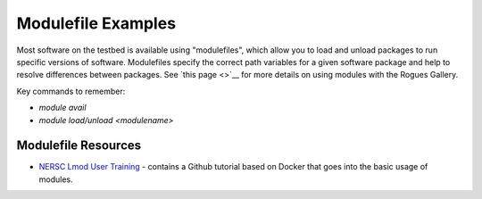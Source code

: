 ===================
Modulefile Examples
===================

Most software on the testbed is available using "modulefiles", which allow you to load and unload packages to run specific versions of software. Modulefiles specify the correct path variables for a given software package and help to resolve differences between packages. See `this page <>`__ for more details on using modules with the Rogues Gallery.

Key commands to remember:

- `module avail`
- `module load/unload <modulename>`

Modulefile Resources
=======================
-  `NERSC Lmod User Training <https://www.nersc.gov/users/training/past-training-events/2021/lmod-user-training/>`__ - contains a Github tutorial based on Docker that goes into the basic usage of modules.
